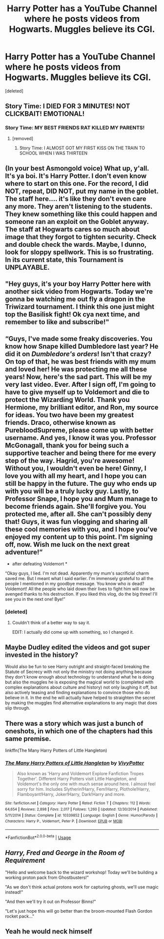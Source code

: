 #+TITLE: Harry Potter has a YouTube Channel where he posts videos from Hogwarts. Muggles believe its CGI.

* Harry Potter has a YouTube Channel where he posts videos from Hogwarts. Muggles believe its CGI.
:PROPERTIES:
:Score: 120
:DateUnix: 1596132229.0
:DateShort: 2020-Jul-30
:FlairText: Prompt
:END:
[deleted]


** Story Time: I DIED FOR 3 MINUTES! NOT CLICKBAIT! EMOTIONAL!
:PROPERTIES:
:Author: SirYabas
:Score: 83
:DateUnix: 1596145636.0
:DateShort: 2020-Jul-31
:END:

*** Story Time: MY BEST FRIENDS RAT KILLED MY PARENTS!
:PROPERTIES:
:Author: SirYabas
:Score: 62
:DateUnix: 1596145810.0
:DateShort: 2020-Jul-31
:END:

**** [removed]
:PROPERTIES:
:Score: 6
:DateUnix: 1596348112.0
:DateShort: 2020-Aug-02
:END:

***** Story Time: I ALMOST GOT MY FIRST KISS ON THE TRAIN TO SCHOOL WHEN I WAS THIRTEEN
:PROPERTIES:
:Author: jljl2902
:Score: 3
:DateUnix: 1598252759.0
:DateShort: 2020-Aug-24
:END:


** (In your best Asmongold voice) What up, y'all. It's ya boi. It's Harry Potter. I don't even know where to start on this one. For the record, I did NOT, repeat, DID NOT, put my name in the goblet. The staff here.... it's like they don't even care any more. They aren't listening to the students. They knew something like this could happen and someone ran an exploit on the Goblet anyway. The staff at Hogwarts cares so much about image that they forgot to tighten security. Check and double check the wards. Maybe, I dunno, look for sloppy spellwork. This is so frustrating. In its current state, this Tournament is UNPLAYABLE.
:PROPERTIES:
:Author: Darkhorse_17
:Score: 38
:DateUnix: 1596148259.0
:DateShort: 2020-Jul-31
:END:


** "Hey guys, it's your boy Harry Potter here with another sick video from Hogwarts. Today we're gonna be watching me out fly a dragon in the Triwizard tournament. I think this one just might top the Basilisk fight! Ok cya next time, and remember to like and subscribe!"
:PROPERTIES:
:Author: capeus
:Score: 63
:DateUnix: 1596141087.0
:DateShort: 2020-Jul-31
:END:


** “Guys, I've made some freaky discoveries. You know how Snape killed Dumbledore last year? He did it on /Dumbledore's orders/! Isn't that crazy? On top of that, he was best friends with my mum and loved her! He was protecting me all these years! Now, here's the sad part. This will be my very last video. Ever. After I sign off, I'm going to have to give myself up to Voldemort and die to protect the Wizarding World. Thank you Hermione, my brilliant editor, and Ron, my source for ideas. You two have been my greatest friends. Draco, otherwise known as PurebloodSupreme, please come up with better username. And yes, I know it was you. Professor McGonagall, thank you for being such a supportive teacher and being there for me every step of the way. Hagrid, you're awesome! Without you, I wouldn't even be here! Ginny, I love you with all my heart, and I hope you can still be happy in the future. The guy who ends up with you will be a truly lucky guy. Lastly, to Professor Snape, I hope you and Mum manage to become friends again. She'll forgive you. You protected me, after all. She can't possibly deny that! Guys, it was fun vlogging and sharing all these cool memories with you, and I hope you've enjoyed my content up to this point. I'm signing off, now. Wish me luck on the next great adventure!”

- after defeating Voldemort *

“Okay guys, I lied. I'm not dead. Apparently my mum's sacrificial charm saved me. But I meant what I said earlier. I'm immensely grateful to all the people I mentioned in my goodbye message. You know who /is/ dead? Voldemort! All the people who laid down their lives to fight him will now be avenged thanks to his destruction. If you liked this vlog, do the big three! I'll see you in the next one! Bye!”
:PROPERTIES:
:Author: SpaceDudetteYT
:Score: 43
:DateUnix: 1596153662.0
:DateShort: 2020-Jul-31
:END:

*** [deleted]
:PROPERTIES:
:Score: 9
:DateUnix: 1596192317.0
:DateShort: 2020-Jul-31
:END:

**** Couldn't think of a better way to say it.

EDIT: I actually did come up with something, so I changed it.
:PROPERTIES:
:Author: SpaceDudetteYT
:Score: 5
:DateUnix: 1596212923.0
:DateShort: 2020-Jul-31
:END:


** Maybe Dudley edited the videos and got super invested in the history?

Would also be fun to see Harry outright and straight-faced breaking the Statute of Secrecy with not only the ministry not doing anything because they don't know enough about technology to understand what he is doing but also the muggles he is exposing the magical world to (completed with complex explanations about culture and history) not only laughing it off, but also actively teasing and finding explanations to convince those who do believe in it. In the end he will actually have helped to straighten the secret by making the muggles find alternative explanations to any magic that does slip through.
:PROPERTIES:
:Author: JOKERRule
:Score: 10
:DateUnix: 1596202818.0
:DateShort: 2020-Jul-31
:END:


** There was a story which was just a bunch of oneshots, in which one of the chapters had this same premise.

linkffn(The Many Harry Potters of Little Hangleton)
:PROPERTIES:
:Author: PistiSpero
:Score: 7
:DateUnix: 1596176737.0
:DateShort: 2020-Jul-31
:END:

*** [[https://www.fanfiction.net/s/10339852/1/][*/The Many Harry Potters of Little Hangleton/*]] by [[https://www.fanfiction.net/u/4561396/VivyPotter][/VivyPotter/]]

#+begin_quote
  Also known as 'Harry and Voldemort Explore Fanfiction Tropes Together'. Different Harry Potters visit Little Hangleton, and Voldemort's the only one with much sense around here. I almost feel sorry for him. Includes Slytherin!Harry, Fem!Harry, Plothole!Harry, Flamboyant!Harry, Joker!Harry, Dark!Harry and more.
#+end_quote

^{/Site/:} ^{fanfiction.net} ^{*|*} ^{/Category/:} ^{Harry} ^{Potter} ^{*|*} ^{/Rated/:} ^{Fiction} ^{T} ^{*|*} ^{/Chapters/:} ^{112} ^{*|*} ^{/Words/:} ^{64,654} ^{*|*} ^{/Reviews/:} ^{2,898} ^{*|*} ^{/Favs/:} ^{2,017} ^{*|*} ^{/Follows/:} ^{1,260} ^{*|*} ^{/Updated/:} ^{12/30/2014} ^{*|*} ^{/Published/:} ^{5/11/2014} ^{*|*} ^{/Status/:} ^{Complete} ^{*|*} ^{/id/:} ^{10339852} ^{*|*} ^{/Language/:} ^{English} ^{*|*} ^{/Genre/:} ^{Humor/Parody} ^{*|*} ^{/Characters/:} ^{Harry} ^{P.,} ^{Voldemort,} ^{Peter} ^{P.} ^{*|*} ^{/Download/:} ^{[[http://www.ff2ebook.com/old/ffn-bot/index.php?id=10339852&source=ff&filetype=epub][EPUB]]} ^{or} ^{[[http://www.ff2ebook.com/old/ffn-bot/index.php?id=10339852&source=ff&filetype=mobi][MOBI]]}

--------------

*FanfictionBot*^{2.0.0-beta} | [[https://github.com/tusing/reddit-ffn-bot/wiki/Usage][Usage]]
:PROPERTIES:
:Author: FanfictionBot
:Score: 3
:DateUnix: 1596176762.0
:DateShort: 2020-Jul-31
:END:


** /Harry, Fred and George in the Room of Requirement/

"Hello and welcome back to the wizard workshop! Today we'll be building a working proton pack from Ghostbusters!"

"As we don't think actual protons work for capturing ghosts, we'll use magic instead!"

"And then we'll try it out on Professor Binns!"

"Let's just hope this will go better than the broom-mounted Flash Gordon rocket pack..."
:PROPERTIES:
:Author: 15_Redstones
:Score: 8
:DateUnix: 1596361051.0
:DateShort: 2020-Aug-02
:END:


** Yeah he would neck himself
:PROPERTIES:
:Author: KingTutWasASlut
:Score: 5
:DateUnix: 1596165473.0
:DateShort: 2020-Jul-31
:END:

